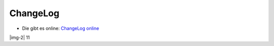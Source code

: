 ﻿.. include:: Images.txt

.. ==================================================
.. FOR YOUR INFORMATION
.. --------------------------------------------------
.. -*- coding: utf-8 -*- with BOM.

.. ==================================================
.. DEFINE SOME TEXTROLES
.. --------------------------------------------------
.. role::   underline
.. role::   typoscript(code)
.. role::   ts(typoscript)
   :class:  typoscript
.. role::   php(code)


ChangeLog
---------

- Die gibt es online: `ChangeLog online <http://typo3.org/extensions/rep
  ository/view/formhandler_cleverreach/current/info/ChangeLog/>`_

|img-2| 11


